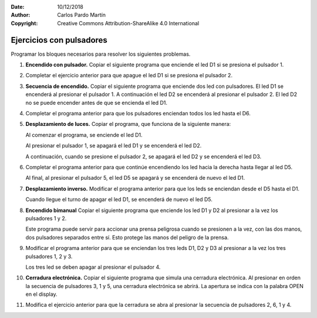 ﻿:Date: 10/12/2018
:Author: Carlos Pardo Martín
:Copyright: Creative Commons Attribution-ShareAlike 4.0 International


.. _ardublock-key1:

Ejercicios con pulsadores
=========================

Programar los bloques necesarios para resolver los siguientes 
problemas.

#. **Encendido con pulsador.**
   Copiar el siguiente programa que enciende el led D1
   si se presiona el pulsador 1.

   .. image:: _images/ardublock-key01.png
      :width: 517px
      :alt: Programa Ardublock. Enciende D1 con pulsador 1.

#. Completar el ejercicio anterior para que apague el led D1
   si se presiona el pulsador 2.

#. **Secuencia de encendido.**
   Copiar el siguiente programa que enciende dos led con pulsadores.
   El led D1 se encenderá al presionar el pulsador 1.
   A continuación el led D2 se encenderá al presionar el pulsador 2.
   El led D2 no se puede encender antes de que se encienda el led D1.

   .. image:: _images/ardublock-key02.png
      :width: 517px
      :alt: Programa Ardublock. Enciende D1 con pulsador 1, D2 con 
            el pulsador 2.

#. Completar el programa anterior para que los pulsadores enciendan 
   todos los led hasta el D6.

#. **Desplazamiento de luces.**
   Copiar el programa, que funciona de la siguiente manera: 
   
   Al comenzar el programa, se enciende el led D1.
   
   Al presionar el pulsador 1, se apagará el led D1 y se encenderá 
   el led D2.
   
   A continuación, cuando se presione el pulsador 2, se apagará el 
   led D2 y se encenderá el led D3.

   .. image:: _images/ardublock-key03.png
      :width: 608px
      :alt: Programa Ardublock. La luz led se desplaza con los 
            pulsadores hacia la derecha.

#. Completar el programa anterior para que continúe encendiendo los 
   led hacia la derecha hasta llegar al led D5.
   
   Al final, al presionar el pulsador 5, el led D5 se apagará y se 
   encenderá de nuevo el led D1.

#. **Desplazamiento inverso.**
   Modificar el programa anterior para que los leds se enciendan 
   desde el D5 hasta el D1.
   
   Cuando llegue el turno de apagar el led D1, se encenderá de 
   nuevo el led D5.

#. **Encendido bimanual**
   Copiar el siguiente programa que enciende los led D1 y D2
   al presionar a la vez los pulsadores 1 y 2.
   
   Este programa puede servir para accionar una prensa peligrosa
   cuando se presionen a la vez, con las dos manos, dos pulsadores 
   separados entre sí. 
   Esto protege las manos del peligro de la prensa.

   .. image:: _images/ardublock-key04.png
      :width: 576px
      :alt: Programa Ardublock. Encender D1 y D2 al presionar 
            pulsadores 1 y 2 a la vez.

#. Modificar el programa anterior para que se enciendan los tres 
   leds D1, D2 y D3 al presionar a la vez los tres pulsadores 
   1, 2 y 3.
   
   Los tres led se deben apagar al presionar el pulsador 4.


#. **Cerradura electrónica.**
   Copiar el siguiente programa que simula una cerradura electrónica.
   Al presionar en orden la secuencia de pulsadores 3, 1 y 5,
   una cerradura electrónica se abrirá.
   La apertura se indica con la palabra OPEN en el display.

   .. image:: _images/ardublock-key05.png
      :width: 829px
      :alt: Programa Ardublock. Cerradura electrónica.
      
#. Modifica el ejercicio anterior para que la cerradura se 
   abra al presionar la secuencia de pulsadores 2, 6, 1 y 4.